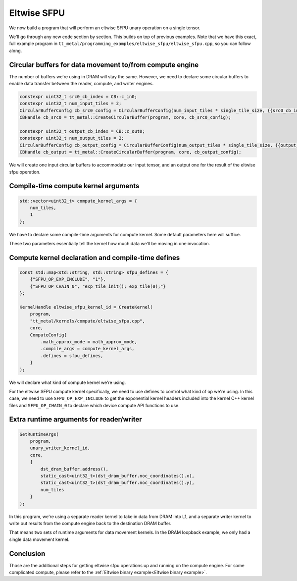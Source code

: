 .. _Eltwise sfpu example:

Eltwise SFPU
============

We now build a program that will perform an eltwise SFPU unary operation on a
single tensor.

We'll go through any new code section by section. This builds on top of
previous examples. Note that we have this exact, full example program in
``tt_metal/programming_examples/eltwise_sfpu/eltwise_sfpu.cpp``, so you can
follow along.

Circular buffers for data movement to/from compute engine
---------------------------------------------------------

The number of buffers we're using in DRAM will stay the same. However, we need
to declare some circular buffers to enable data transfer between the reader,
compute, and writer engines.

.. code-block:: cpp

    constexpr uint32_t src0_cb_index = CB::c_in0;
    constexpr uint32_t num_input_tiles = 2;
    CircularBufferConfig cb_src0_config = CircularBufferConfig(num_input_tiles * single_tile_size, {{src0_cb_index, tt::DataFormat::Float16_b}}).set_page_size(src0_cb_index, single_tile_size);
    CBHandle cb_src0 = tt_metal::CreateCircularBuffer(program, core, cb_src0_config);

    constexpr uint32_t output_cb_index = CB::c_out0;
    constexpr uint32_t num_output_tiles = 2;
    CircularBufferConfig cb_output_config = CircularBufferConfig(num_output_tiles * single_tile_size, {{output_cb_index, tt::DataFormat::Float16_b}}).set_page_size(output_cb_index, single_tile_size);
    CBHandle cb_output = tt_metal::CreateCircularBuffer(program, core, cb_output_config);

We will create one input circular buffers to accommodate our input tensor,
and an output one for the result of the eltwise sfpu operation.

Compile-time compute kernel arguments
-------------------------------------

.. code-block:: cpp

    std::vector<uint32_t> compute_kernel_args = {
        num_tiles,
        1
    };

We have to declare some compile-time arguments for compute kernel. Some default
parameters here will suffice.

These two parameters essentially tell the kernel how much data we'll be moving
in one invocation.

Compute kernel declaration and compile-time defines
---------------------------------------------------

.. code-block:: cpp

    const std::map<std::string, std::string> sfpu_defines = {
        {"SFPU_OP_EXP_INCLUDE", "1"},
        {"SFPU_OP_CHAIN_0", "exp_tile_init(); exp_tile(0);"}
    };

    KernelHandle eltwise_sfpu_kernel_id = CreateKernel(
        program,
        "tt_metal/kernels/compute/eltwise_sfpu.cpp",
        core,
        ComputeConfig{
            .math_approx_mode = math_approx_mode,
            .compile_args = compute_kernel_args,
            .defines = sfpu_defines,
        }
    );

We will declare what kind of compute kernel we're using.

For the eltwise SFPU compute kernel specifically, we need to use defines to
control what kind of op we're using. In this case, we need to use
``SFPU_OP_EXP_INCLUDE`` to get the exponential kernel headers included into the
kernel C++ kernel files and ``SFPU_OP_CHAIN_0`` to declare which device compute
API functions to use.

Extra runtime arguments for reader/writer
-----------------------------------------

.. code-block:: cpp

    SetRuntimeArgs(
        program,
        unary_writer_kernel_id,
        core,
        {
            dst_dram_buffer.address(),
            static_cast<uint32_t>(dst_dram_buffer.noc_coordinates().x),
            static_cast<uint32_t>(dst_dram_buffer.noc_coordinates().y),
            num_tiles
        }
    );

In this program,  we're using a separate reader kernel to take in data from
DRAM into L1, and a separate writer kernel to write out results from the
compute engine back to the destination DRAM buffer.

That means two sets of runtime arguments for data movement kernels. In the DRAM
loopback example, we only had a single data movement kernel.

Conclusion
----------

Those are the additional steps for getting eltwise sfpu operations up and
running on the compute engine. For some complicated compute, please refer to the
:ref:`Eltwise binary example<Eltwise binary example>`.
